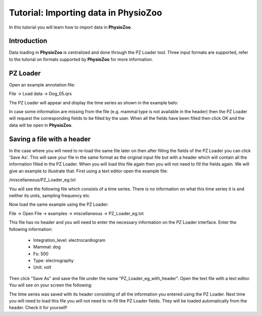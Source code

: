 Tutorial: Importing data in **PhysioZoo**
==========

In this tutorial you will learn how to import data in **PhysioZoo**. 

**Introduction**
---------------------

Data loading in **PhysioZoo** is centralized and done through the PZ Loader tool. Three input formats are supported, refer to the tutorial on formats supported by **PhysioZoo** for more information.

**PZ Loader**
---------------------

Open an example annotation file:

File -> Load data -> Dog_05.qrs

The PZ Loader will appear and display the time series as shown in the example belo:

.. image:: ../../_static/PZ_loader.png

In case some information are missing from the file (e.g. mammal type is not available in the header) then the PZ Loader will request the corresponding fields to be filled by the user. 
When all the fields have been filled then click OK and the data will be open in **PhysioZoo**.

**Saving a file with a header**
---------------------

In the case where you will need to re-load the same file later on then after filling the fields of the PZ Loader you can click 'Save As'. This will save your file in the same format as the original input file but with a header which will contain all the information filled in the PZ Loader. When you will load this file again then you will not need to fill the fields again. 
We will give an example to illustrate that:
First using a text editor open the example file: 

/miscellaneous/PZ_Loader_eg.txt

You will see the following file which consists of a time series. There is no information on what this time series it is and neither its units, sampling frequency etc. 

.. image:: ../../_static/PZ_Loader_eg.PNG

Now load the same example using the PZ Loader:

File -> Open File -> examples -> miscellaneous -> PZ_Loader_eg.txt

This file has no header and you will need to enter the necessary information on the PZ Loader interface. Enter the following information:

  * Integration_level: electrocardiogram
  * Mammal: dog
  * Fs: 500
  * Type: electrography
  * Unit: volt

Then click "Save As" and save the file under the name "PZ_Loader_eg_with_header". Open the text file with a text editor. You will see on your screen the following:

.. image:: ../../_static/PZ_Loader_eg_with_header.PNG

The time series was saved with its header consisting of all the information you entered using the PZ Loader. Next time you will need to load this file you will not need to re-fill the PZ Loader fields. They will be loaded automatically from the header. Check it for yourself!

